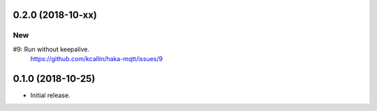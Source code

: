 0.2.0 (2018-10-xx)
===================

New
---
#9: Run without keepalive.
    https://github.com/kcallin/haka-mqtt/issues/9


0.1.0 (2018-10-25)
===================
* Initial release.